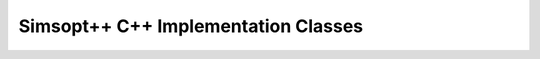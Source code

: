 .. _api_simsoptpp_cpp:

Simsopt++ C++ Implementation Classes
====================================

.. doxygenfile:: biot_savart_impl.h
   :project: simsoptpp

.. doxygenfile:: biot_savart_vjp_impl.h
   :project: simsoptpp

.. doxygenfile:: boozerresidual_impl.h
   :project: simsoptpp

.. doxygenfile:: regular_grid_interpolant_3d_impl.h
   :project: simsoptpp

.. doxygenfile:: wireframe_field_impl.h
   :project: simsoptpp

